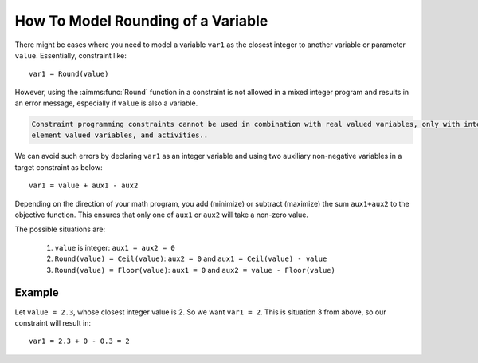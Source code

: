 How To Model Rounding of a Variable
=======================================

There might be cases where you need to model a variable ``var1`` as the closest integer to another variable or parameter ``value``. Essentially, constraint like::

    var1 = Round(value)

However, using the :aimms:func:`Round` function in a constraint is not allowed in a mixed integer program and results in an error message, especially if ``value`` is also a variable.

.. code-block:: none

    Constraint programming constraints cannot be used in combination with real valued variables, only with integer valued variables, 
    element valued variables, and activities..

We can avoid such errors by declaring ``var1`` as an integer variable and using two auxiliary non-negative variables in a target constraint as below::

    var1 = value + aux1 - aux2 

Depending on the direction of your math program, you add (minimize) or subtract (maximize) the sum ``aux1+aux2`` to the objective function. This ensures that only one of ``aux1`` or ``aux2`` will take a non-zero value. 

The possible situations are:

    #. ``value`` is integer: ``aux1 = aux2 = 0``
    #. ``Round(value) = Ceil(value)``: ``aux2 = 0`` and ``aux1 = Ceil(value) - value``
    #. ``Round(value) = Floor(value)``: ``aux1 = 0`` and ``aux2 = value - Floor(value)``


Example
---------

Let ``value = 2.3``, whose closest integer value is 2. So we want ``var1 = 2``. This is situation 3 from above, so our constraint will result in::
    
    var1 = 2.3 + 0 - 0.3 = 2

